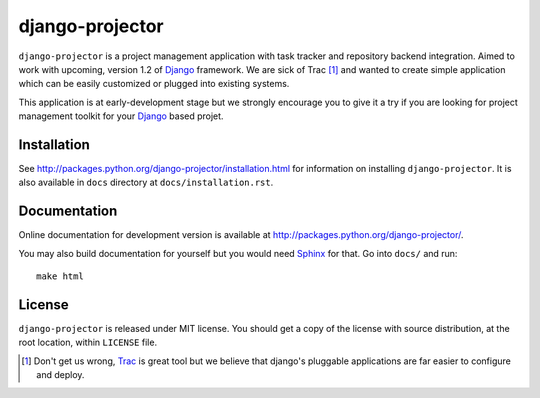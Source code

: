 ================
django-projector
================

``django-projector`` is a project management application with task tracker
and repository backend integration. Aimed to work with upcoming, version
1.2 of Django_ framework. We are sick of Trac [1]_ and wanted to create
simple application which can be easily customized or plugged into
existing systems.

This application is at early-development stage but we strongly encourage
you to give it a try if you are looking for project management toolkit
for your Django_ based projet.

------------
Installation
------------

See http://packages.python.org/django-projector/installation.html
for information on installing ``django-projector``. It is also
available in ``docs`` directory at ``docs/installation.rst``.

-------------
Documentation
-------------

Online documentation for development version is available at
http://packages.python.org/django-projector/.

You may also build documentation for yourself but you would need Sphinx_
for that. Go into ``docs/`` and run::

   make html

-------
License
-------

``django-projector`` is released under MIT license. You should get a copy
of the license with source distribution, at the root location, within
``LICENSE`` file.

.. _Django: http://www.djangoproject.com/
.. _Trac: http://trac.edgewall.org/
.. _Sphinx: http://sphinx.pocoo.org/

.. [1] Don't get us wrong, Trac_ is great tool but we believe that
   django's pluggable applications are far easier to configure and
   deploy.
